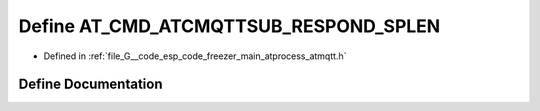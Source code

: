 .. _exhale_define_atmqtt_8h_1aaf1046ec645f8439c2f68f1693e608da:

Define AT_CMD_ATCMQTTSUB_RESPOND_SPLEN
======================================

- Defined in :ref:`file_G__code_esp_code_freezer_main_atprocess_atmqtt.h`


Define Documentation
--------------------


.. doxygendefine:: AT_CMD_ATCMQTTSUB_RESPOND_SPLEN

